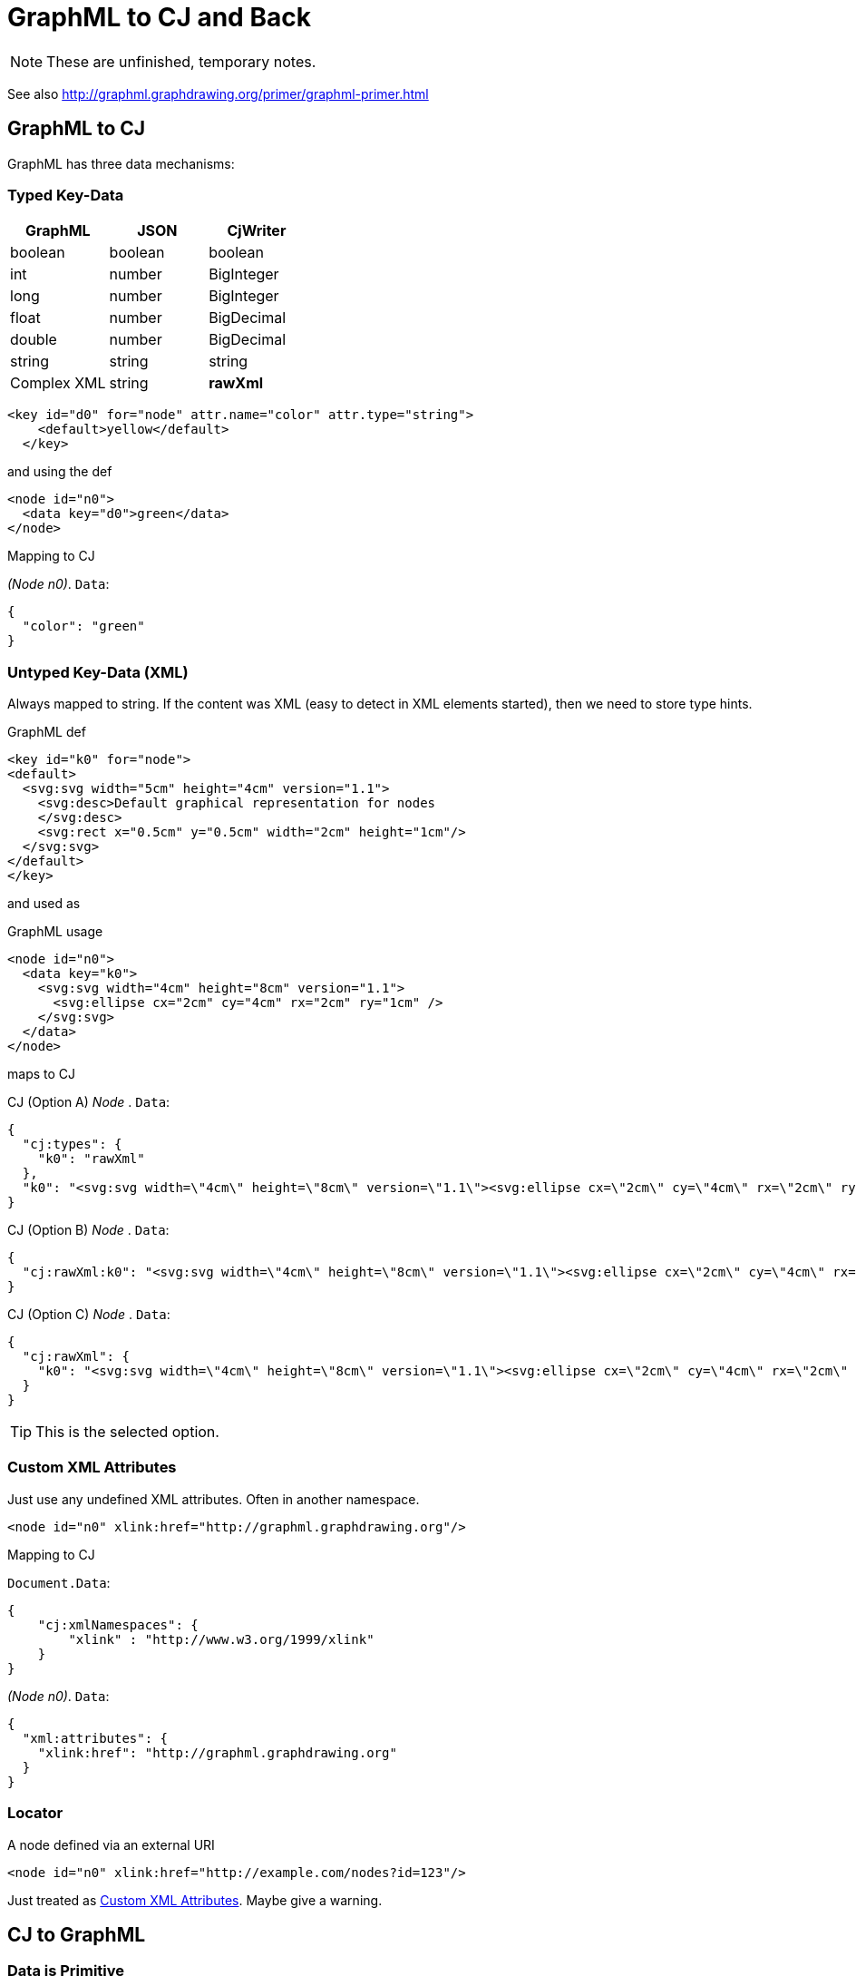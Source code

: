 = GraphML to CJ and Back

NOTE: These are unfinished, temporary notes.

See also
http://graphml.graphdrawing.org/primer/graphml-primer.html[]

== GraphML to CJ

GraphML has three data mechanisms:

=== Typed Key-Data

[%header]
|===
| GraphML | JSON | CjWriter
| boolean  | boolean | boolean
| int | number | BigInteger
| long | number | BigInteger
| float | number | BigDecimal
| double | number | BigDecimal
| string | string | string
| Complex XML | string | **rawXml**
|===

[source,xml]
----
<key id="d0" for="node" attr.name="color" attr.type="string">
    <default>yellow</default>
  </key>
----

and using the def

[source,xml]
----
<node id="n0">
  <data key="d0">green</data>
</node>
----

.Mapping to CJ
__(Node n0)__. `Data`:

[source,json]
----
{
  "color": "green"
}
----

=== Untyped Key-Data (XML)

Always mapped to string.
If the content was XML (easy to detect in XML elements started), then we need to store type hints.

.GraphML def
[source,xml]
----
<key id="k0" for="node">
<default>
  <svg:svg width="5cm" height="4cm" version="1.1">
    <svg:desc>Default graphical representation for nodes
    </svg:desc>
    <svg:rect x="0.5cm" y="0.5cm" width="2cm" height="1cm"/>
  </svg:svg>
</default>
</key>
----

and used as

.GraphML usage
[source,xml]
----
<node id="n0">
  <data key="k0">
    <svg:svg width="4cm" height="8cm" version="1.1">
      <svg:ellipse cx="2cm" cy="4cm" rx="2cm" ry="1cm" />
    </svg:svg>
  </data>
</node>
----

maps to CJ

.CJ (Option A) __Node__ . `Data`:
[source,json]
----
{
  "cj:types": {
    "k0": "rawXml"
  },
  "k0": "<svg:svg width=\"4cm\" height=\"8cm\" version=\"1.1\"><svg:ellipse cx=\"2cm\" cy=\"4cm\" rx=\"2cm\" ry=\"1cm\" /></svg:svg>"
}
----

.CJ (Option B) __Node__ . `Data`:
[source,json]
----
{
  "cj:rawXml:k0": "<svg:svg width=\"4cm\" height=\"8cm\" version=\"1.1\"><svg:ellipse cx=\"2cm\" cy=\"4cm\" rx=\"2cm\" ry=\"1cm\" /></svg:svg>"
}
----

.CJ (Option C) __Node__ . `Data`:
[source,json]
----
{
  "cj:rawXml": {
    "k0": "<svg:svg width=\"4cm\" height=\"8cm\" version=\"1.1\"><svg:ellipse cx=\"2cm\" cy=\"4cm\" rx=\"2cm\" ry=\"1cm\" /></svg:svg>"
  }
}
----

TIP: This is the selected option.

=== Custom XML Attributes

Just use any undefined XML attributes.
Often in another namespace.

[source,xml]
----
<node id="n0" xlink:href="http://graphml.graphdrawing.org"/>
----

.Mapping to CJ
`Document.Data`:

[source,json]
----
{
    "cj:xmlNamespaces": {
        "xlink" : "http://www.w3.org/1999/xlink"
    }
}
----

__(Node n0)__. `Data`:

[source,json]
----
{
  "xml:attributes": {
    "xlink:href": "http://graphml.graphdrawing.org"
  }
}
----

=== Locator

.A node defined via an external URI
[source,xml]
----
<node id="n0" xlink:href="http://example.com/nodes?id=123"/>
----

Just treated as <<_custom_xml_attributes>>.
Maybe give a warning.

== CJ to GraphML

=== Data is Primitive

Case: All nodes, that have `Data`, contain the same primitive JSON type.

.GraphML
[source,xml]
----
<key id="serial-123" for="node" attr.type="${given type}" />
----

=== Data is Object

Each node property with primitive values (using a consistent type) can be mapped back to GraphML as

.GraphML
[source,xml]
----
<key id="serial-123" for="node"
  attr.name="${given JSON prop key}"
  attr.type="${given type}" />
----

Other properties with inconsistent types or complex values, are mapped as

.GraphML
[source,xml]
----
<key id="serial-123" for="node"
  attr.name="${given JSON prop key}"
  attr.type="string" />
----

and the value is the JSON serialized to string.


